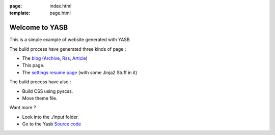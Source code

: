 :page: index.html
:template: page.html

Welcome to YASB
===============

This is a simple example of website generated with YASB


The build process have generated three kinds of page :

* The blog_ (Archive_, Rss_, Article_)
* This page.
* The `settings resume page`_ (with some Jinja2 Stuff in it)

The build process have also :

* Build CSS using pyscss.
* Move theme file.

Want more ?

* Look into the ./input folder. 
* Go to the Yasb `Source code`_


.. _blog: ./index_blog.html
.. _Article: ./index_blog.html
.. _Archive: ./archives.html
.. _Rss: ./feeds/all.atom.xml
.. _`settings resume page`: ./settings/
.. _`Source code`: https://github.com/c4software/YASB